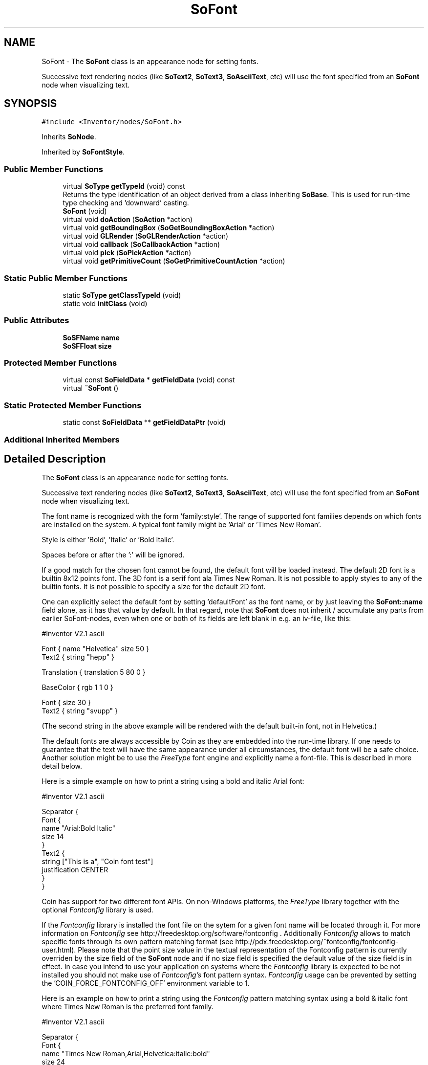 .TH "SoFont" 3 "Sun May 28 2017" "Version 4.0.0a" "Coin" \" -*- nroff -*-
.ad l
.nh
.SH NAME
SoFont \- The \fBSoFont\fP class is an appearance node for setting fonts\&.
.PP
Successive text rendering nodes (like \fBSoText2\fP, \fBSoText3\fP, \fBSoAsciiText\fP, etc) will use the font specified from an \fBSoFont\fP node when visualizing text\&.  

.SH SYNOPSIS
.br
.PP
.PP
\fC#include <Inventor/nodes/SoFont\&.h>\fP
.PP
Inherits \fBSoNode\fP\&.
.PP
Inherited by \fBSoFontStyle\fP\&.
.SS "Public Member Functions"

.in +1c
.ti -1c
.RI "virtual \fBSoType\fP \fBgetTypeId\fP (void) const"
.br
.RI "Returns the type identification of an object derived from a class inheriting \fBSoBase\fP\&. This is used for run-time type checking and 'downward' casting\&. "
.ti -1c
.RI "\fBSoFont\fP (void)"
.br
.ti -1c
.RI "virtual void \fBdoAction\fP (\fBSoAction\fP *action)"
.br
.ti -1c
.RI "virtual void \fBgetBoundingBox\fP (\fBSoGetBoundingBoxAction\fP *action)"
.br
.ti -1c
.RI "virtual void \fBGLRender\fP (\fBSoGLRenderAction\fP *action)"
.br
.ti -1c
.RI "virtual void \fBcallback\fP (\fBSoCallbackAction\fP *action)"
.br
.ti -1c
.RI "virtual void \fBpick\fP (\fBSoPickAction\fP *action)"
.br
.ti -1c
.RI "virtual void \fBgetPrimitiveCount\fP (\fBSoGetPrimitiveCountAction\fP *action)"
.br
.in -1c
.SS "Static Public Member Functions"

.in +1c
.ti -1c
.RI "static \fBSoType\fP \fBgetClassTypeId\fP (void)"
.br
.ti -1c
.RI "static void \fBinitClass\fP (void)"
.br
.in -1c
.SS "Public Attributes"

.in +1c
.ti -1c
.RI "\fBSoSFName\fP \fBname\fP"
.br
.ti -1c
.RI "\fBSoSFFloat\fP \fBsize\fP"
.br
.in -1c
.SS "Protected Member Functions"

.in +1c
.ti -1c
.RI "virtual const \fBSoFieldData\fP * \fBgetFieldData\fP (void) const"
.br
.ti -1c
.RI "virtual \fB~SoFont\fP ()"
.br
.in -1c
.SS "Static Protected Member Functions"

.in +1c
.ti -1c
.RI "static const \fBSoFieldData\fP ** \fBgetFieldDataPtr\fP (void)"
.br
.in -1c
.SS "Additional Inherited Members"
.SH "Detailed Description"
.PP 
The \fBSoFont\fP class is an appearance node for setting fonts\&.
.PP
Successive text rendering nodes (like \fBSoText2\fP, \fBSoText3\fP, \fBSoAsciiText\fP, etc) will use the font specified from an \fBSoFont\fP node when visualizing text\&. 

The font name is recognized with the form 'family:style'\&. The range of supported font families depends on which fonts are installed on the system\&. A typical font family might be 'Arial' or 'Times New
Roman'\&.
.PP
Style is either 'Bold', 'Italic' or 'Bold Italic'\&.
.PP
Spaces before or after the ':' will be ignored\&.
.PP
If a good match for the chosen font cannot be found, the default font will be loaded instead\&. The default 2D font is a builtin 8x12 points font\&. The 3D font is a serif font ala Times New Roman\&. It is not possible to apply styles to any of the builtin fonts\&. It is not possible to specify a size for the default 2D font\&.
.PP
One can explicitly select the default font by setting 'defaultFont' as the font name, or by just leaving the \fBSoFont::name\fP field alone, as it has that value by default\&. In that regard, note that \fBSoFont\fP does not inherit / accumulate any parts from earlier SoFont-nodes, even when one or both of its fields are left blank in e\&.g\&. an iv-file, like this:
.PP
.PP
.nf
#Inventor V2.1 ascii

Font { name "Helvetica"  size 50 }
Text2 { string "hepp" }

Translation { translation 5 80 0 }

BaseColor { rgb 1 1 0 }

Font { size 30 }
Text2 { string "svupp" }
.fi
.PP
.PP
(The second string in the above example will be rendered with the default built-in font, not in Helvetica\&.)
.PP
The default fonts are always accessible by Coin as they are embedded into the run-time library\&. If one needs to guarantee that the text will have the same appearance under all circumstances, the default font will be a safe choice\&. Another solution might be to use the \fIFreeType\fP font engine and explicitly name a font-file\&. This is described in more detail below\&.
.PP
Here is a simple example on how to print a string using a bold and italic Arial font:
.PP
.PP
.nf
#Inventor V2.1 ascii

Separator {
   Font {
     name "Arial:Bold Italic"
     size 14
   }
   Text2 {
     string ["This is a", "Coin font test"]
     justification CENTER
   }    
}
.fi
.PP
.PP
Coin has support for two different font APIs\&. On non-Windows platforms, the \fIFreeType\fP library together with the optional \fIFontconfig\fP library is used\&.
.PP
If the \fIFontconfig\fP library is installed the font file on the sytem for a given font name will be located through it\&. For more information on \fIFontconfig\fP see http://freedesktop.org/software/fontconfig \&. Additionally \fIFontconfig\fP allows to match specific fonts through its own pattern matching format (see http://pdx.freedesktop.org/~fontconfig/fontconfig-user.html)\&. Please note that the point size value in the textual representation of the Fontconfig pattern is currently overriden by the size field of the \fBSoFont\fP node and if no size field is specified the default value of the size field is in effect\&. In case you intend to use your application on systems where the \fIFontconfig\fP library is expected to be not installed you should not make use of \fIFontconfig's\fP font pattern syntax\&. \fIFontconfig\fP usage can be prevented by setting the 'COIN_FORCE_FONTCONFIG_OFF' environment variable to 1\&.
.PP
Here is an example on how to print a string using the \fIFontconfig\fP pattern matching syntax using a bold & italic font where Times New Roman is the preferred font family\&.
.PP
.PP
.nf
#Inventor V2.1 ascii

Separator {
   Font {
     name "Times New Roman,Arial,Helvetica:italic:bold"
     size 24
   }
   Text2 {
     string ["This is a", "Coin font test"]
     justification CENTER
   }    
}
.fi
.PP
.PP
On Windows the Win32 GDI library is used\&. \fIFreeType\fP and \fIFontconfig\fP are dynamically loaded on demand by Coin if font support are requested by a node\&. When fontsupport is loaded on Windows, FreeType will have precedence over Win32 if located\&. This can be prevented by setting the 'COIN_FORCE_FREETYPE_OFF' environment variable to 1\&. When using FreeType, you need FreeType version 2\&.1 or later\&. On Mac OS X, version 2\&.1\&.7 or later is required\&.
.PP
If Coin cannot load the \fIFreeType\fP library, and is not running on Microsoft Windows, only the default fonts will be accessible\&.
.PP
It is possible to specify the TrueType font file directly if \fIFreeType\fP is used as the font engine\&. This is done by including the '\&.ttf' in the filename, i\&.e\&. 'Comic_Sans_MS\&.ttf'\&. Coin will then search the local path for the running program and then the path specified by the 'COIN_FONT_PATH' environment variable\&. If the program is using \fIFreeType\fP on a Windows platform, the '$WINDIR/Fonts' directory will also be searched\&.
.PP
It is not possible to directly specify a TrueType font file if Windows is handling the fonts\&. This is due to the way Windows is accessing the fonts through the system registry\&. All fonts must therefore be properly installed and given a system name\&. Open the 'Control Panel' and double click on the 'Fonts' icon for an overview of installed fonts and their names\&.
.PP
Beware that some non-English versions of Windows are using different name for the styles (i\&.e\&. 'Italique' instead of 'Italic')\&. These names are supported in Coin, but it is recommended for portability purposes to only use the English terms\&. Please note that there is still a possibility that there are no fonts installed using the terms 'Bold' or 'Italic' on the Windows platform\&. To guarantee that a font is accessible you must either use the \fIFreeType\fP library and include a TrueType font in your distribution, or you must avoid using styles and stick to the standard Windows fonts\&.
.PP
If the 'COIN_DEBUG_FONTSUPPORT' environment variable is set to 1, an extensive amount of information about loading, initializing and using fonts will be output\&. Issues like missing fonts and other related problems will then be reported, so we advice you to first try to use that debugging option when something does not work quite as expected\&.
.PP
\fBFILE FORMAT/DEFAULTS:\fP 
.PP
.nf
Font {
    name "defaultFont"
    size 10
}

.fi
.PP
.PP
\fBSee also:\fP
.RS 4
\fBSoFontStyle\fP, \fBSoText2\fP, \fBSoText3\fP, \fBSoAsciiText\fP 
.RE
.PP

.SH "Constructor & Destructor Documentation"
.PP 
.SS "SoFont::SoFont (void)"
Constructor\&. 
.SS "SoFont::~SoFont ()\fC [protected]\fP, \fC [virtual]\fP"
Destructor\&. 
.SH "Member Function Documentation"
.PP 
.SS "\fBSoType\fP SoFont::getTypeId (void) const\fC [virtual]\fP"

.PP
Returns the type identification of an object derived from a class inheriting \fBSoBase\fP\&. This is used for run-time type checking and 'downward' casting\&. Usage example:
.PP
.PP
.nf
void foo(SoNode * node)
{
  if (node->getTypeId() == SoFile::getClassTypeId()) {
    SoFile * filenode = (SoFile *)node;  // safe downward cast, knows the type
  }
}
.fi
.PP
.PP
For application programmers wanting to extend the library with new nodes, engines, nodekits, draggers or others: this method needs to be overridden in \fIall\fP subclasses\&. This is typically done as part of setting up the full type system for extension classes, which is usually accomplished by using the pre-defined macros available through for instance \fBInventor/nodes/SoSubNode\&.h\fP (SO_NODE_INIT_CLASS and SO_NODE_CONSTRUCTOR for node classes), \fBInventor/engines/SoSubEngine\&.h\fP (for engine classes) and so on\&.
.PP
For more information on writing Coin extensions, see the class documentation of the toplevel superclasses for the various class groups\&. 
.PP
Implements \fBSoBase\fP\&.
.PP
Reimplemented in \fBSoFontStyle\fP\&.
.SS "const \fBSoFieldData\fP * SoFont::getFieldData (void) const\fC [protected]\fP, \fC [virtual]\fP"
Returns a pointer to the class-wide field data storage object for this instance\&. If no fields are present, returns \fCNULL\fP\&. 
.PP
Reimplemented from \fBSoFieldContainer\fP\&.
.PP
Reimplemented in \fBSoFontStyle\fP\&.
.SS "void SoFont::doAction (\fBSoAction\fP * action)\fC [virtual]\fP"
This function performs the typical operation of a node for any action\&. 
.PP
Reimplemented from \fBSoNode\fP\&.
.PP
Reimplemented in \fBSoFontStyle\fP\&.
.SS "void SoFont::getBoundingBox (\fBSoGetBoundingBoxAction\fP * action)\fC [virtual]\fP"
Action method for the \fBSoGetBoundingBoxAction\fP\&.
.PP
Calculates bounding box and center coordinates for node and modifies the values of the \fIaction\fP to encompass the bounding box for this node and to shift the center point for the scene more towards the one for this node\&.
.PP
Nodes influencing how geometry nodes calculates their bounding box also overrides this method to change the relevant state variables\&. 
.PP
Reimplemented from \fBSoNode\fP\&.
.PP
Reimplemented in \fBSoFontStyle\fP\&.
.SS "void SoFont::GLRender (\fBSoGLRenderAction\fP * action)\fC [virtual]\fP"
Action method for the \fBSoGLRenderAction\fP\&.
.PP
This is called during rendering traversals\&. Nodes influencing the rendering state in any way or who wants to throw geometry primitives at OpenGL overrides this method\&. 
.PP
Reimplemented from \fBSoNode\fP\&.
.PP
Reimplemented in \fBSoFontStyle\fP\&.
.SS "void SoFont::callback (\fBSoCallbackAction\fP * action)\fC [virtual]\fP"
Action method for \fBSoCallbackAction\fP\&.
.PP
Simply updates the state according to how the node behaves for the render action, so the application programmer can use the \fBSoCallbackAction\fP for extracting information about the scene graph\&. 
.PP
Reimplemented from \fBSoNode\fP\&.
.PP
Reimplemented in \fBSoFontStyle\fP\&.
.SS "void SoFont::pick (\fBSoPickAction\fP * action)\fC [virtual]\fP"
Action method for \fBSoPickAction\fP\&.
.PP
Does common processing for \fBSoPickAction\fP \fIaction\fP instances\&. 
.PP
Reimplemented from \fBSoNode\fP\&.
.PP
Reimplemented in \fBSoFontStyle\fP\&.
.SS "void SoFont::getPrimitiveCount (\fBSoGetPrimitiveCountAction\fP * action)\fC [virtual]\fP"
Action method for the \fBSoGetPrimitiveCountAction\fP\&.
.PP
Calculates the number of triangle, line segment and point primitives for the node and adds these to the counters of the \fIaction\fP\&.
.PP
Nodes influencing how geometry nodes calculates their primitive count also overrides this method to change the relevant state variables\&. 
.PP
Reimplemented from \fBSoNode\fP\&.
.PP
Reimplemented in \fBSoFontStyle\fP\&.
.SH "Member Data Documentation"
.PP 
.SS "\fBSoSFName\fP SoFont::name"
Name of font\&.
.PP
Which fontnames are available is rather system dependent, not only on whether or not you are running on a UNIX/Linux system, Microsoft Windows or whatever, but also on which fonts and font \fItypes\fP (like TrueType) are installed on a particular user's system\&.
.PP
All font rendering nodes have a built-in fallback font to use, though, so even though Coin can not find a font on the system of the specified type, the text should be rendered somehow\&.
.PP
In summation, consider this node type and this particular field as a \fIhint\fP to the font rendering engines of Coin, and do \fInot\fP base your models on a particular font being available\&. 
.SS "\fBSoSFFloat\fP SoFont::size"
Size of font\&. Defaults to 10\&.0\&.
.PP
For 2D rendered bitmap fonts (like for \fBSoText2\fP), this value is the height of a character in screen pixels\&. For 3D text, this value is the world-space coordinates height of a character in the current units setting (see documentation for \fBSoUnits\fP node)\&. 

.SH "Author"
.PP 
Generated automatically by Doxygen for Coin from the source code\&.
